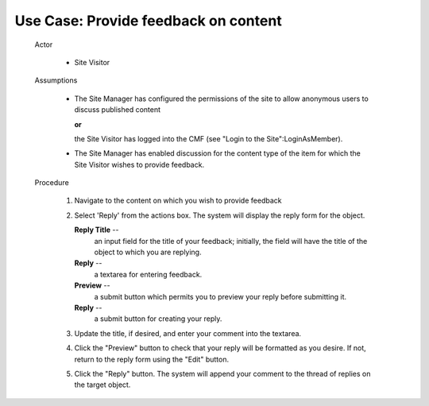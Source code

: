 Use Case:  Provide feedback on content
======================================

  Actor

    - Site Visitor

  Assumptions

    - The Site Manager has configured the permissions of the site
      to allow anonymous users to discuss published content

      **or**

      the Site Visitor has logged into the CMF (see "Login to the
      Site":LoginAsMember).

    - The Site Manager has enabled discussion for the content type
      of the item for which the Site Visitor wishes to provide
      feedback.

  Procedure

    1. Navigate to the content on which you wish to provide feedback

    2. Select 'Reply' from the actions box.  The system will
       display the reply form for the object.

       **Reply Title** --
         an input field for the title of your feedback;  initially,
         the field will have the title of the object to which you
         are replying.

       **Reply** --
         a textarea for entering feedback.

       **Preview** --
         a submit button which permits you to preview your reply
         before submitting it.

       **Reply** --
         a submit button for creating your reply.

    3. Update the title, if desired, and enter your comment into
       the textarea.

    4. Click the "Preview" button to check that your reply will be
       formatted as you desire.  If not, return to the reply form
       using the "Edit" button.

    5. Click the "Reply" button.  The system will append your comment
       to the thread of replies on the target object.
